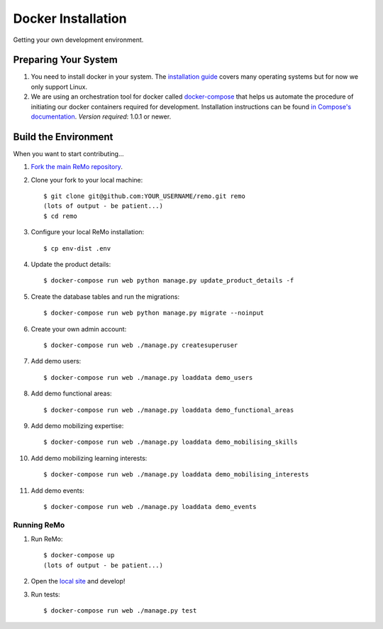 ===================
Docker Installation
===================

Getting your own development environment.

Preparing Your System
---------------------

#. You need to install docker in your system. The `installation guide <https://docs.docker.com/installation>`_ covers many operating systems but for now we only support Linux.

#. We are using an orchestration tool for docker called `docker-compose <https://docs.docker.com/compose//>`_ that helps us automate the procedure of initiating our docker containers required for development. Installation instructions can be found `in Compose's documentation <https://docs.docker.com/compose/install/>`_. *Version required*: 1.0.1 or newer.


Build the Environment
---------------------

When you want to start contributing...

#. `Fork the main ReMo repository <https://github.com/mozilla/remo>`_.

#. Clone your fork to your local machine::

     $ git clone git@github.com:YOUR_USERNAME/remo.git remo
     (lots of output - be patient...)
     $ cd remo

#. Configure your local ReMo installation::

     $ cp env-dist .env

#. Update the product details::

     $ docker-compose run web python manage.py update_product_details -f

#. Create the database tables and run the migrations::

     $ docker-compose run web python manage.py migrate --noinput

#. Create your own admin account::

    $ docker-compose run web ./manage.py createsuperuser

#. Add demo users::

    $ docker-compose run web ./manage.py loaddata demo_users

#. Add demo functional areas::

    $ docker-compose run web ./manage.py loaddata demo_functional_areas

#. Add demo mobilizing expertise::

    $ docker-compose run web ./manage.py loaddata demo_mobilising_skills

#. Add demo mobilizing learning interests::

    $ docker-compose run web ./manage.py loaddata demo_mobilising_interests

#. Add demo events::

    $ docker-compose run web ./manage.py loaddata demo_events

************
Running ReMo
************

#. Run ReMo::

     $ docker-compose up
     (lots of output - be patient...)

#. Open the `local site <http://127.0.0.1:8000>`_ and develop!

#. Run tests::

     $ docker-compose run web ./manage.py test